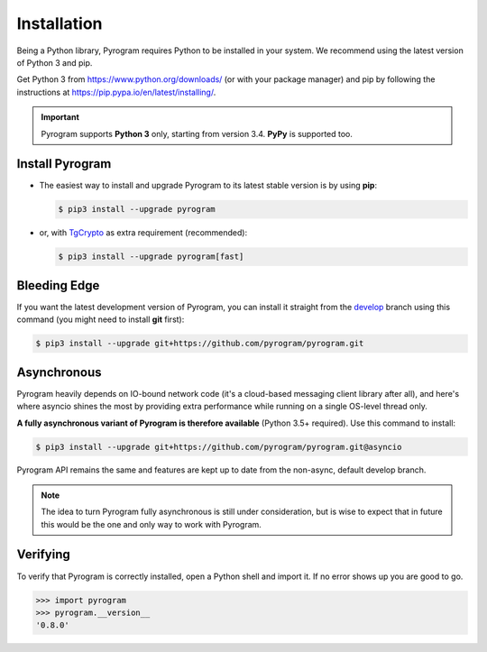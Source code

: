 Installation
============

Being a Python library, Pyrogram requires Python to be installed in your system.
We recommend using the latest version of Python 3 and pip.

Get Python 3 from https://www.python.org/downloads/ (or with your package manager) and pip
by following the instructions at https://pip.pypa.io/en/latest/installing/.

.. important::

    Pyrogram supports **Python 3** only, starting from version 3.4. **PyPy** is supported too.

Install Pyrogram
----------------

-   The easiest way to install and upgrade Pyrogram to its latest stable version is by using **pip**:

    .. code-block:: text

        $ pip3 install --upgrade pyrogram

-   or, with TgCrypto_ as extra requirement (recommended):

    .. code-block:: text

        $ pip3 install --upgrade pyrogram[fast]

Bleeding Edge
-------------

If you want the latest development version of Pyrogram, you can install it straight from the develop_
branch using this command (you might need to install **git** first):

.. code-block:: text

    $ pip3 install --upgrade git+https://github.com/pyrogram/pyrogram.git

Asynchronous
------------

Pyrogram heavily depends on IO-bound network code (it's a cloud-based messaging client library after all), and here's
where asyncio shines the most by providing extra performance while running on a single OS-level thread only.

**A fully asynchronous variant of Pyrogram is therefore available** (Python 3.5+ required).
Use this command to install:

.. code-block:: text

    $ pip3 install --upgrade git+https://github.com/pyrogram/pyrogram.git@asyncio


Pyrogram API remains the same and features are kept up to date from the non-async, default develop branch.


.. note::

    The idea to turn Pyrogram fully asynchronous is still under consideration, but is wise to expect that in future this
    would be the one and only way to work with Pyrogram.

.. raw:: html

    <script async
        src="https://telegram.org/js/telegram-widget.js?4"
        data-telegram-post="Pyrogram/4"
        data-width="100%">
    </script>

.. centered:: Subscribe to `@Pyrogram <https://t.me/Pyrogram>`_ for news and announcements

Verifying
---------

To verify that Pyrogram is correctly installed, open a Python shell and import it.
If no error shows up you are good to go.

.. code-block:: python

    >>> import pyrogram
    >>> pyrogram.__version__
    '0.8.0'

.. _TgCrypto: https://docs.pyrogram.ml/resources/TgCrypto
.. _develop: http://github.com/pyrogram/pyrogram

